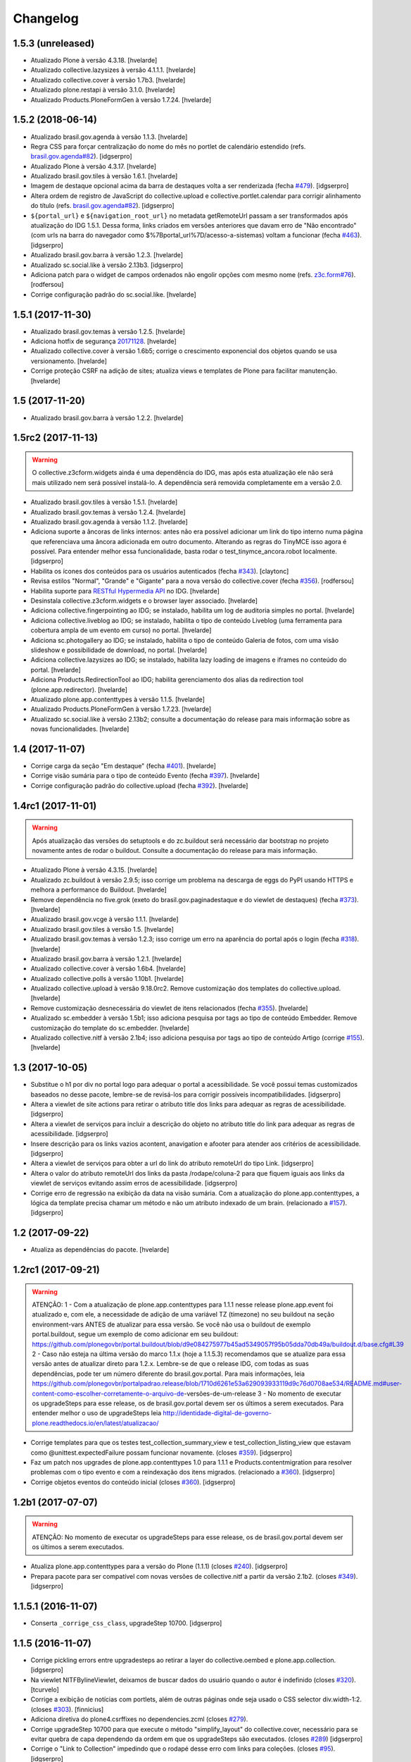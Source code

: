 Changelog
---------

1.5.3 (unreleased)
^^^^^^^^^^^^^^^^^^

- Atualizado Plone à versão 4.3.18.
  [hvelarde]

- Atualizado collective.lazysizes à versão 4.1.1.1.
  [hvelarde]

- Atualizado collective.cover à versão 1.7b3.
  [hvelarde]

- Atualizado plone.restapi à versão 3.1.0.
  [hvelarde]

- Atualizado Products.PloneFormGen à versão 1.7.24.
  [hvelarde]


1.5.2 (2018-06-14)
^^^^^^^^^^^^^^^^^^

- Atualizado brasil.gov.agenda à versão 1.1.3.
  [hvelarde]

- Regra CSS para forçar centralização do nome do mês no portlet de calendário estendido (refs. `brasil.gov.agenda#82 <https://github.com/plonegovbr/brasil.gov.agenda/issues/82>`_).
  [idgserpro]

- Atualizado Plone à versão 4.3.17.
  [hvelarde]

- Atualizado brasil.gov.tiles à versão 1.6.1.
  [hvelarde]

- Imagem de destaque opcional acima da barra de destaques volta a ser renderizada (fecha `#479 <https://github.com/plonegovbr/brasil.gov.portal/issues/479>`_).
  [idgserpro]

- Altera ordem de registro de JavaScript do collective.upload e collective.portlet.calendar para corrigir alinhamento do título (refs. `brasil.gov.agenda#82 <https://github.com/plonegovbr/brasil.gov.agenda/issues/82>`_).
  [idgserpro]

- ``${portal_url}`` e ``${navigation_root_url}`` no metadata getRemoteUrl passam a ser transformados após atualização do IDG 1.5.1.
  Dessa forma, links criados em versões anteriores que davam erro de "Não encontrado" (com urls na barra do navegador como $%7Bportal_url%7D/acesso-a-sistemas) voltam a funcionar (fecha `#463 <https://github.com/plonegovbr/brasil.gov.portal/issues/463>`_).
  [idgserpro]

- Atualizado brasil.gov.barra à versão 1.2.3.
  [hvelarde]

- Atualizado sc.social.like à versão 2.13b3.
  [idgserpro]

- Adiciona patch para o widget de campos ordenados não engolir opções com mesmo nome (refs. `z3c.form#76 <https://github.com/zopefoundation/z3c.form/pull/76>`_).
  [rodfersou]

- Corrige configuração padrão do sc.social.like.
  [hvelarde]


1.5.1 (2017-11-30)
^^^^^^^^^^^^^^^^^^

- Atualizado brasil.gov.temas à versão 1.2.5.
  [hvelarde]

- Adiciona hotfix de segurança `20171128 <https://plone.org/security/hotfix/20171128>`_.
  [hvelarde]

- Atualizado collective.cover à versão 1.6b5;
  corrige o crescimento exponencial dos objetos quando se usa versionamento.
  [hvelarde]

- Corrige proteção CSRF na adição de sites;
  atualiza views e templates de Plone para facilitar manutenção.
  [hvelarde]


1.5 (2017-11-20)
^^^^^^^^^^^^^^^^

- Atualizado brasil.gov.barra à versão 1.2.2.
  [hvelarde]


1.5rc2 (2017-11-13)
^^^^^^^^^^^^^^^^^^^

.. Warning::
    O collective.z3cform.widgets ainda é uma dependência do IDG,
    mas após esta atualização ele não será mais utilizado nem será possível instalá-lo.
    A dependência será removida completamente em a versão 2.0.

- Atualizado brasil.gov.tiles à versão 1.5.1.
  [hvelarde]

- Atualizado brasil.gov.temas à versão 1.2.4.
  [hvelarde]

- Atualizado brasil.gov.agenda à versão 1.1.2.
  [hvelarde]

- Adiciona suporte a âncoras de links internos: antes não era possível adicionar um link do tipo interno numa página que referenciava uma âncora adicionada em outro documento. Alterando as regras do TinyMCE isso agora é possível. Para entender melhor essa funcionalidade, basta rodar o test_tinymce_ancora.robot localmente.
  [idgserpro]

- Habilita os ícones dos conteúdos para os usuários autenticados (fecha `#343 <https://github.com/plonegovbr/brasil.gov.portal/issues/343>`_).
  [claytonc]

- Revisa estilos "Normal", "Grande" e "Gigante" para a nova versão do collective.cover (fecha `#356 <https://github.com/plonegovbr/brasil.gov.portal/issues/356>`_).
  [rodfersou]

- Habilita suporte para `RESTful Hypermedia API <https://pypi.python.org/pypi/plone.restapi>`_ no IDG.
  [hvelarde]

- Desinstala collective.z3cform.widgets e o browser layer associado.
  [hvelarde]

- Adiciona collective.fingerpointing ao IDG;
  se instalado, habilita um log de auditoria simples no portal.
  [hvelarde]

- Adiciona collective.liveblog ao IDG;
  se instalado, habilita o tipo de conteúdo Liveblog (uma ferramenta para cobertura ampla de um evento em curso) no portal.
  [hvelarde]

- Adiciona sc.photogallery ao IDG;
  se instalado, habilita o tipo de conteúdo Galeria de fotos, com uma visão slideshow e possibilidade de download, no portal.
  [hvelarde]

- Adiciona collective.lazysizes ao IDG;
  se instalado, habilita lazy loading de imagens e iframes no conteúdo do portal.
  [hvelarde]

- Adiciona Products.RedirectionTool ao IDG;
  habilita gerenciamento dos alias da redirection tool (plone.app.redirector).
  [hvelarde]

- Atualizado plone.app.contenttypes à versão 1.1.5.
  [hvelarde]

- Atualizado Products.PloneFormGen à versão 1.7.23.
  [hvelarde]

- Atualizado sc.social.like à versão 2.13b2;
  consulte a documentação do release para mais informação sobre as novas funcionalidades.
  [hvelarde]


1.4 (2017-11-07)
^^^^^^^^^^^^^^^^

- Corrige carga da seção "Em destaque" (fecha `#401 <https://github.com/plonegovbr/brasil.gov.portal/issues/401>`_).
  [hvelarde]

- Corrige visão sumária para o tipo de conteúdo Evento (fecha `#397 <https://github.com/plonegovbr/brasil.gov.portal/issues/397>`_).
  [hvelarde]

- Corrige configuração padrão do collective.upload (fecha `#392 <https://github.com/plonegovbr/brasil.gov.portal/issues/392>`_).
  [hvelarde]


1.4rc1 (2017-11-01)
^^^^^^^^^^^^^^^^^^^

.. Warning::
    Após atualização das versões do setuptools e do zc.buildout será necessário dar bootstrap no projeto novamente antes de rodar o buildout.
    Consulte a documentação do release para mais informação.

- Atualizado Plone à versão 4.3.15.
  [hvelarde]

- Atualizado zc.buildout à versão 2.9.5;
  isso corrige um problema na descarga de eggs do PyPI usando HTTPS e melhora a performance do Buildout.
  [hvelarde]

- Remove dependência no five.grok (exeto do brasil.gov.paginadestaque e do viewlet de destaques) (fecha `#373 <https://github.com/plonegovbr/brasil.gov.portal/issues/375>`_).
  [hvelarde]

- Atualizado brasil.gov.vcge à versão 1.1.1.
  [hvelarde]

- Atualizado brasil.gov.tiles à versão 1.5.
  [hvelarde]

- Atualizado brasil.gov.temas à versão 1.2.3;
  isso corrige um erro na aparência do portal após o login (fecha `#318 <https://github.com/plonegovbr/brasil.gov.portal/issues/318>`_).
  [hvelarde]

- Atualizado brasil.gov.barra à versão 1.2.1.
  [hvelarde]

- Atualizado collective.cover à versão 1.6b4.
  [hvelarde]

- Atualizado collective.polls à versão 1.10b1.
  [hvelarde]

- Atualizado collective.upload à versão 9.18.0rc2.
  Remove customização dos templates do collective.upload.
  [hvelarde]

- Remove customização desnecessária do viewlet de itens relacionados (fecha `#355 <https://github.com/plonegovbr/brasil.gov.portal/issues/355>`_).
  [hvelarde]

- Atualizado sc.embedder à versão 1.5b1;
  isso adiciona pesquisa por tags ao tipo de conteúdo Embedder.
  Remove customização do template do sc.embedder.
  [hvelarde]

- Atualizado collective.nitf à versão 2.1b4;
  isso adiciona pesquisa por tags ao tipo de conteúdo Artigo (corrige `#155 <https://github.com/plonegovbr/brasil.gov.portal/issues/155>`_).
  [hvelarde]


1.3 (2017-10-05)
^^^^^^^^^^^^^^^^

- Substitue o h1 por div no portal logo para adequar o portal a acessibilidade.
  Se você possui temas customizados baseados no desse pacote, lembre-se de revisá-los para corrigir possíveis incompatibilidades.
  [idgserpro]

- Altera a viewlet de site actions para retirar o atributo title dos links para adequar as regras de acessibilidade.
  [idgserpro]

- Altera a viewlet de serviços para incluir a descrição do objeto no atributo title do link para adequar as regras de acessibilidade.
  [idgserpro]

- Insere descrição para os links vazios acontent, anavigation e afooter para atender aos critérios de acessibilidade.
  [idgserpro]

- Altera a viewlet de serviços para obter a url do link do atributo remoteUrl do tipo Link.
  [idgserpro]

- Altera o valor do atributo remoteUrl dos links da pasta /rodape/coluna-2 para que fiquem iguais aos links da viewlet de serviços evitando assim erros de acessibilidade.
  [idgserpro]

- Corrige erro de regressão na exibição da data na visão sumária. Com a atualização do plone.app.contenttypes, a lógica da template precisa chamar um método e não um atributo indexado de um brain. (relacionado a `#157`_).
  [idgserpro]


1.2 (2017-09-22)
^^^^^^^^^^^^^^^^

- Atualiza as dependências do pacote.
  [hvelarde]


1.2rc1 (2017-09-21)
^^^^^^^^^^^^^^^^^^^

.. Warning::
   ATENÇÃO:
   1 - Com a atualização de plone.app.contenttypes para 1.1.1 nesse release
   plone.app.event foi atualizado e, com ele, a necessidade de adição de uma
   variável TZ (timezone) no seu buildout na seção environment-vars ANTES de
   atualizar para essa versão. Se você não usa o buildout de exemplo portal.buildout,
   segue um exemplo de como adicionar em seu buildout:
   https://github.com/plonegovbr/portal.buildout/blob/d9e084275977b45ad5349057f95b05dda70db49a/buildout.d/base.cfg#L39
   2 - Caso não esteja na última versão do marco 1.1.x (hoje a 1.1.5.3) recomendamos
   que se atualize para essa versão antes de atualizar direto para 1.2.x. Lembre-se
   de que o release IDG, com todas as suas dependências, pode ter um número diferente
   do brasil.gov.portal. Para mais informações, leia
   https://github.com/plonegovbr/portalpadrao.release/blob/1710d6261e53a629093933119d9c76d0708ae534/README.md#user-content-como-escolher-corretamente-o-arquivo-de-versões-de-um-release
   3 - No momento de executar os upgradeSteps para esse release, os de
   brasil.gov.portal devem ser os últimos a serem executados. Para entender
   melhor o uso de upgradeSteps leia
   http://identidade-digital-de-governo-plone.readthedocs.io/en/latest/atualizacao/

- Corrige templates para que os testes test_collection_summary_view
  e test_collection_listing_view que estavam como @unittest.expectedFailure
  possam funcionar novamente. (closes `#359`_).
  [idgserpro]

- Faz um patch nos upgrades de plone.app.contenttypes 1.0 para 1.1.1 e
  Products.contentmigration para resolver problemas com o tipo evento e com a
  reindexação dos itens migrados. (relacionado a `#360`_).
  [idgserpro]

- Corrige objetos eventos do conteúdo inicial (closes `#360`_).
  [idgserpro]


1.2b1 (2017-07-07)
^^^^^^^^^^^^^^^^^^

.. Warning::
   ATENÇÃO: No momento de executar os upgradeSteps para esse release, os de
   brasil.gov.portal devem ser os últimos a serem executados.

- Atualiza plone.app.contenttypes para a versão do Plone (1.1.1) (closes `#240`_).
  [idgserpro]

- Prepara pacote para ser compatível com novas versões de collective.nitf a
  partir da versão 2.1b2. (closes `#349`_).
  [idgserpro]


1.1.5.1 (2016-11-07)
^^^^^^^^^^^^^^^^^^^^

- Conserta ``_corrige_css_class``, upgradeStep 10700.
  [idgserpro]


1.1.5 (2016-11-07)
^^^^^^^^^^^^^^^^^^

* Corrige pickling errors entre upgradesteps ao retirar a layer do
  collective.oembed e plone.app.collection.
  [idgserpro]

* Na viewlet NITFBylineViewlet, deixamos de buscar dados do usuário quando o
  autor é indefinido (closes `#320`_).
  [tcurvelo]

* Corrige a exibição de notícias com portlets, além de outras páginas onde seja
  usado o CSS selector div.width-1:2. (closes `#303`_).
  [finnicius]

* Adiciona diretiva do plone4.csrffixes no dependencies.zcml (closes `#279`_).

* Corrige upgradeStep 10700 para que execute o método "simplify_layout" do
  collective.cover, necessário para se evitar quebra de capa dependendo da
  ordem em que os upgradeSteps são executados. (closes `#289`_)
  [idgserpro]

* Corrige o "Link to Collection" impedindo que o rodapé desse erro com links
  para coleções. (closes `#95`_).
  [idgserpro]

* Complementa a css das tiles (closes `#189`_).
  [idgserpro]

* Upgrade step que instala profile do brasil.gov.agenda se não estiver
  instalado e atualiza os estilos do collective.cover(closes `#154`_).
  [idgserpro]


1.1.4 (2016-03-14)
^^^^^^^^^^^^^^^^^^

* Corrige erro de exibição da data na visão sumária (closes `#157`_).
  [winstonf88]

* Corrige erro na criação de capas (closes `#242`_).
  [winstonf88]

* Corrige falha no carregamento dos destaques com visão padrão (closes `#167`_).
  [winstonf88]

* Corrige conteúdo inicial de tiles que possuem um uuid de referência a um
  objeto que não existe. (closes `#275`_).
  [idgserpro]

* Corrige erro de layout na visão de galeria (closes `#205`_).
  [winstonf88]

* Corrige erro de exibiçao dos botões de redes sociais (closes `#156`_).
  [winstonf88]

* Adiciona opção para esconder a data de publicação ou o autor de um conteúdo (closes `#202`_).
  [idgserpro]

* Corrige falha nos testes (closes `#241`_).
  [winstonf88]

* Corrige ícones de redes sociais cortados (closes `#203`_).
  [winstonf88]


1.1.3 (2015-09-30)
^^^^^^^^^^^^^^^^^^

* Reindexa capas para corrigir erro de consulta no catalog (closes `#226`_).
  [winstonf88]

* Adiciona `Products.PloneHotfix20150910 <https://pypi.python.org/pypi/Products.PloneHotfix20150910>`_ como dependência do pacote (closes `#232`_).
  [idgserpro]

* Corrige a execução do upgrade collective.cover (closes `#225`_).
  [winstonf88]

* Corrige conteúdo inicial para novas versões do collective.cover (closes `#221`_, `#229`_).
  [rodfersou, winstonf88]


1.1.2 (2015-09-18)
^^^^^^^^^^^^^^^^^^

* Executa upgrade das dependências do brasil.gov.portal (closes `#218`_).
  [winstonf88]

* Corrige conteúdo inicial para novas versões do collective.cover (closes `#216`_).
  [rodfersou, winstonf88]

* Todas as pastas da raiz precisam ter a ordenação padrão do Plone (closes `#190`_).
  [idgserpro]


1.1.1 (2015-09-04)
^^^^^^^^^^^^^^^^^^

- Corrige release quebrado.
  [hvelarde]


1.1 (2015-09-03)
^^^^^^^^^^^^^^^^

* Desabilitando o item "Configurações do Site" do header do site.
  Ver issue https://github.com/plonegovbr/brasil.gov.portal/issues/212.
  [winstonf88]

* Adicionando meta tag creator.productor para contexto do link de Serviços da
  barra conforme manual. Ver item 2 de http://barra.governoeletronico.gov.br/
  [caduvieira]

* Corrige erro do rodapé que exibia link e sessões não publicadas. Para isso,
  forçamos Products.Doormat > 0.7 (closes `#182`_).
  [idgserpro]

* Reduzindo tamanho das imagens pelo tinypng. Taxa de redução foi de 59% do total.
  [caduvieira]

* Adiciona "memoize" na renderização de viewlet byline do NITF por questões de
  performance quando há muitos usuários sendo pesquisados.
  Ver https://github.com/collective/collective.nitf/pull/129
  [idgserpro]

* Adiciona css para title de coleção.
  [idgserpro]

* Corrige as dependências do pacote.
  [hvelarde]

* Adiciona viewlets internacionalizadas (i18n) para "Voltar para o topo",
  "Desenvolvido com o CMS de código aberto Plone" e os links de acessibilidade
  para evitar que brasil.gov.temas tenha de ser customizado quando outra
  língua for adicionada.
  [idgserpro]
* Corrige css de impressão, colocando texto como justificado. Alguns documentos
  oficiais que são impressos nos portais estão tendo problemas em juntas
  comerciais por não estarem com o texto alinhado na forma "justificada" (fixes `#161`_).
  [idgserpro]
* Viabiliza uso de "tachado" e "sublinhado" no editor (closes `#175`_).
  [idgserpro]
* Adiciona brasil.gov.portlets como dependência de Portal Padrão.
  [dbarbato]
* Corrige bug em paginação na visão de galeria de álbuns.
  [dbarbato]


1.0.5 (2014-12-05)
^^^^^^^^^^^^^^^^^^
* Adiciona ao code-analysis Flake8, Deprecated aliases, Check utf-8 headers,
  Check clean lines, Double quotes e Check imports
  [dbarbato]
* Adiciona internacionalização para templates e scripts.
  [dbarbato]
* Adiciona estilos para portlet Centrais de Conteúdos em inglês e espanhol.
  [dbarbato]
* Ajusta para alterar estilo da primeira navegação apenas quando título for
  Menu de relevância.
  [dbarbato]
* Adiciona sprite e estilo de contraste para ícone de Dados Abertos do menu
  de Centrais de Conteúdos.
  [dbarbato]


1.0.4 (2014-11-01)
^^^^^^^^^^^^^^^^^^
* Altera página inicial após instalação do pacote.
  [ericof]
* Altera página de criação de sites.
  [ericof]
* Adiciona versão do Portal Padrão à página do Painel de controle.
  [ericof]
* Corrige css de impressão (closes `#161`_).
  [idgserpro]
* Corrige versão do metadata.xml (closes `#173`_).
  [idgserpro]
* Ajusta bug no popup do Products.TinyMCE que impedia de selecionar um item
  para se tornar link (closes `#159`_).
  [idgserpro]
* Ajusta bug de coleções.
  [dbarbato]
* Inverte ícones de publicações e infográficos de central de conteúdos.
  [dbarbato]
* Acertos nos testes.
  [dbarbato]
* Acertos de Flake8.
  [dbarbato]


1.0.3 (2014-06-11)
^^^^^^^^^^^^^^^^^^
* Uso do plone.api
  [ericof]
* Corrige contraste dos botões do menu responsivo
  [dbarbato]
* Corrige permissão do painel de controle de redes sociais
  [ericof]
* Corrige contraste do campo de busca do header
  [dbarbato]
* Corrige factory dos tipos internos de Áudio
  [ericof]
* brasil.sections.jsonsource agora suporta variáveis de ambiente para passagem de parâmetro.
  [ericof]
* Ajusta CSS de contraste.
  [dbarbato]
* Ajusta nome de tipo de item na visão sumária de pasta.
  [dbarbato]


1.0.2.1 (2014-03-11)
^^^^^^^^^^^^^^^^^^^^^^

* Ajusta tempo de execução de javascript na view de álbuns.
  [dbarbato]
* Cria passo de atualização para ordenação de pastas
  [ericof]

1.0.2 (2014-02-28)
^^^^^^^^^^^^^^^^^^
* Registra view de álbuns no profile default (close `#152`_).
  [rodfersou]
* Adiciona ícones de redes sociais tumblr e instagram (closes `#150`_).
  [rodfersou][rennanrodrigues]
* Ajusta estilo do Menu de idiomas.
  [dbarbato]
* Ajusta novo tile de galeria de álbuns (close `#141`_).
  [rodfersou]
* Remove o termo Pasta para Pasta/Álbum na página de busca.
  (closes `#148`_).
  [dbarbato]
* Adiciona brasil.gov.agenda como dependência e registra tile de Agenda.
  [dbarbato]
* Ajusta alinhamento em páginas onde tem legenda de imagens à
  esquerda (closes `#143`_).
  [dbarbato]
* Remove não ordenação de pastas do conteúdo inicial (closes `#136`_).
  [dbarbato]
* Altera definição de cor dos ícones da navegação sumária para as 4 cores
  no produto de temas (closes `#132`_).
  [felipeduardo]
* Adicionada novas visualizações para pasta de imagens -
  Galeria de álbuns e Galeria de fotos (closes `#130`_).
  [rodfersou]
* Altera o termo Pasta para Pasta/Álbum na página de busca.
  [rodfersou]
* Adiciona o campo Direitos no upload múltiplo de imagens. (closes `#128`_).
  [rodfersou]


1.0.1 (2013-12-12)
^^^^^^^^^^^^^^^^^^^
* Adicionamos o Products.PloneHotfix20131210 como dependência do portal.
  [ericof]
* Adiciona o brasil.gov.agenda ao portal padrão.
  [ericof]
* Visão sumária de pasta deve ser igual a visão sumária de coleções
  (closes `#118`_).
  [rodfersou]
* Correções de contraste (closes `#38`_).
  [rodfersou]
* Definindo altura minima para visualizar Social Like.
  [dbarbato]
* Generalizando regras de tamanho dos botoes do Social Like.
  [dbarbato]
* Implementação de comportamento dinamico na altura do breadcrumb (closes `#111`_).
  [felipeduardo]
* Correções de tamanhos de títulos nos tiles (closes `#106`_).
  [rodfersou]
* Implementação de CSS para modo de alto contraste em tiles que não tinham
  essa opção (closes `#38`_).
  [felipeduardo]
* Melhorias de estilo no mapa do site (closes `#104`_).
  [rodfersou]
* Aumentada fonte do menu site actions (closes `#102`_).
  [rodfersou]
* Aumentada fonte do menu de acessibilidade (closes `#100`_).
  [rodfersou]
* Adicionada informação "voce está aqui" no breadcrumbs (closes `#98`_).
  [rodfersou]
* Revisado funcionamento do viewlet de detaques (closes `#96`_).
  [rodfersou]
* Removido patch para replicar alterações de autores para objetos filhos em
  tipos de dados Folderish.
  [dbarbato]
* Correção nas reticencias no inicio da paginação padrão do Plone, quando a
  página atual for um número alto (closes `#93`_).
  [rodfersou]
* Criado patch para replicar alterações de autores para objetos filhos em
  tipos de dados Folderish (closes `#90`_).
  [rodfersou]
* Regras dos Tiles de Redes sociais deletadas deste produto (closes `#88`_).
  [rennanrodrigues]


1.0 (2013-10-29)
^^^^^^^^^^^^^^^^^^^
* Regras de summary view adicionadas para navegação facetada (closes `#84`_).
  [rennanrodrigues]
* Correção em tamanho das imagens e espaçamentos na summary view de coleção (closes `#82`_).
  [rennanrodrigues]
* Correções de espaçamento no tipo de conteúdo NITF (closes `#80`_).
  [rennanrodrigues]
* Adicionado icones para os botões de impressão (closes `#78`_).
  [felipeduardo]
* Correção de registro de fonte no css (closes `#76`_).
  [rennanrodrigues]
* Novos ícones das redes sociais (closes `#74`_).
  [rennanrodrigues]


1.0rc2 (2013-10-24)
^^^^^^^^^^^^^^^^^^^
* Revisão da paginação padrão do plone (closes `#72`_).
  [rodfersou]
* Removidas as regras de css para os tiles, deixando apenas as definições para o contraste
  (closes `#70`_).
  [rennanrodrigues]
* Revisão de css do botão relatar erros (closes `#69`_).
  [rennanrodrigues]
* Correção em espaçamentos dos sub-itens do menu lateral esquerda (closes `#66`_).
  [felipeduardo]
* Corrigido caminho das referências css para funcionar em produção (closes `#64`_).
  [rodfersou]
* Customizada css de paginação padrão do plone
  Inserção de ícones na summary view de coleção
  Inserção de ícones na summary view de coleção no modo contraste
  Revisão de layout conforme arte (closes `#57`_).
  [rennanrodrigues]
* Movidas alterações de css da home que estavam no tema para estrutura principal
  de css. (closes `#60`_).
  [felipeduardo]
* CSS do icone de relatar erros (closes `#59`_).
  [rennanrodrigues]
* Customizada view de paginação padrão do plone
  Customização do template da summary view para inserir ícones (closes `#57`_).
  [rodfersou]
* Correção nos espaçamentos do menu da lateral esquerda (closes `#55`_).
  [felipeduardo]
* Movido implementação que havia ficado no produto de tema e alterado sintaxe
  padrão do arquivo javascript (closes `#46`_).
  [felipeduardo]
* Correção da img de sprites para centrais de conteudo, icone de busca, icones
  de central de conteudo em modo de alto contraste, renomeados icones das setas
  seguindo o nome da cor ao inves da editoria. (closes `#51`_).
  [felipeduardo]
* Movido tipo de dados conteúdo externo do portal brasil para portal modelo
  (closes `#49`_).
  [rodfersou]
* Correção em modo de alto contraste para os temas amarelo e branco (closes `#38`_).
  [felipeduardo]
* Revisão dos ícones de redes sociais (closes `#44`_).
  [rodfersou]
* Movido arquivo javascript dos temas para brasil.gov.portal (closes `#46`_).
  [rodfersou]
* Padronização no espaçamento entre o menu de navegação e do conteudo principal
  quando em três colunas. (closes `#40`_).
  [felipeduardo]
* Ajuste no alinhamento do menu de navegação e do conteudo principal (closes `#40`_).
  [felipeduardo]
* AJuste no CSS em modo de Alto Contraste para manter a barra de identidade
  com as cores padrões. (closes `#38`_).
  [felipeduardo]
* AJuste no CSS em modo de Alto Contraste (closes `#38`_).
  [felipeduardo]
* Revisão de ícones de redes sociais para escolher cor por tema (closes `#35`_).
  [rodfersou]
* Movido main.css do brasil.gov.temas para brasil.gov.portal.
  Será mantido no tema somente para previsualizacao do tema (closes `#34`_).
  [rodfersou]
* Remoção de estilos inline (closes `#32`_).
  [rennanrodrigues]
* Customizada viewlet plone.analytics para ter uma div em torno de seu conteúdo,
  possibilitando mapeamento no Diazo (closes `#30`_).
  [rodfersou]
* Movidas customizacoes nitf do portal brasil para portal modelo (closes `#26`_).
  [rodfersou]
* Removidas customizações da pasta overrides to tema, e movidas para brasil.gov.portal
  (closes `#19`_).
  [rodfersou]
* Customizado template do breadcrumb para ficar igual ao layout sugerido (closes `#17`_).
  [rodfersou]
* Fix related itens viewlet exception (closes `#21`_).
  [rodfersou]
* Criação de nova classe css para tiles cover e upgrade step (closes `#14`_).
  [rodfersou]
* Remoção do link no nome do autor após titulo (closes `#10`_).
  [felipeduardo]
* Alteração textual no legend da pagina de busca (closes `#7`_) [felipeduardo]
  [felipeduardo]


1.0rc1 (2013-08-26)
^^^^^^^^^^^^^^^^^^^
* Atividade 320: Ajuste Estilo - Listagem Vertical [rennanrodrigues]
* Atividade 324: Acertos na Busca [rodfersou]
* Inserindo virgulas entre as tags - summary view  [dbarbato]
* Exibir data efetiva no lugar da de modificacao - summary view [dbarbato]
* Ocultados alguns profiles de upgrades. [ericof]
* Adicionada verificação para não incluir home caso já existir na
  rotina de conteúdo inicial do portal. [ericof]


1.0a1 (2013-07-22)
^^^^^^^^^^^^^^^^^^
* Versão inicial do pacote [ericof]


.. _`#7`: https://github.com/plonegovbr/brasil.gov.portal/issues/7
.. _`#10`: https://github.com/plonegovbr/brasil.gov.portal/issues/10
.. _`#14`: https://github.com/plonegovbr/brasil.gov.portal/issues/14
.. _`#17`: https://github.com/plonegovbr/brasil.gov.portal/issues/17
.. _`#19`: https://github.com/plonegovbr/brasil.gov.portal/issues/19
.. _`#21`: https://github.com/plonegovbr/brasil.gov.portal/issues/21
.. _`#26`: https://github.com/plonegovbr/brasil.gov.portal/issues/26
.. _`#30`: https://github.com/plonegovbr/brasil.gov.portal/issues/30
.. _`#34`: https://github.com/plonegovbr/brasil.gov.portal/issues/34
.. _`#35`: https://github.com/plonegovbr/brasil.gov.portal/issues/35
.. _`#32`: https://github.com/plonegovbr/brasil.gov.portal/issues/32
.. _`#38`: https://github.com/plonegovbr/brasil.gov.portal/issues/38
.. _`#40`: https://github.com/plonegovbr/brasil.gov.portal/issues/40
.. _`#44`: https://github.com/plonegovbr/brasil.gov.portal/issues/44
.. _`#46`: https://github.com/plonegovbr/brasil.gov.portal/issues/46
.. _`#49`: https://github.com/plonegovbr/brasil.gov.portal/issues/49
.. _`#51`: https://github.com/plonegovbr/brasil.gov.portal/issues/51
.. _`#55`: https://github.com/plonegovbr/brasil.gov.portal/issues/55
.. _`#57`: https://github.com/plonegovbr/brasil.gov.portal/issues/57
.. _`#59`: https://github.com/plonegovbr/brasil.gov.portal/issues/59
.. _`#60`: https://github.com/plonegovbr/brasil.gov.portal/issues/60
.. _`#64`: https://github.com/plonegovbr/brasil.gov.portal/issues/64
.. _`#66`: https://github.com/plonegovbr/brasil.gov.portal/issues/66
.. _`#69`: https://github.com/plonegovbr/brasil.gov.portal/issues/69
.. _`#70`: https://github.com/plonegovbr/brasil.gov.portal/issues/70
.. _`#72`: https://github.com/plonegovbr/brasil.gov.portal/issues/72
.. _`#74`: https://github.com/plonegovbr/brasil.gov.portal/issues/74
.. _`#76`: https://github.com/plonegovbr/brasil.gov.portal/issues/76
.. _`#78`: https://github.com/plonegovbr/brasil.gov.portal/issues/78
.. _`#80`: https://github.com/plonegovbr/brasil.gov.portal/issues/80
.. _`#82`: https://github.com/plonegovbr/brasil.gov.portal/issues/82
.. _`#84`: https://github.com/plonegovbr/brasil.gov.portal/issues/84
.. _`#88`: https://github.com/plonegovbr/brasil.gov.portal/issues/88
.. _`#90`: https://github.com/plonegovbr/brasil.gov.portal/issues/90
.. _`#93`: https://github.com/plonegovbr/brasil.gov.portal/issues/93
.. _`#95`: https://github.com/plonegovbr/brasil.gov.portal/issues/95
.. _`#96`: https://github.com/plonegovbr/brasil.gov.portal/issues/96
.. _`#98`: https://github.com/plonegovbr/brasil.gov.portal/issues/98
.. _`#100`: https://github.com/plonegovbr/brasil.gov.portal/issues/100
.. _`#102`: https://github.com/plonegovbr/brasil.gov.portal/issues/102
.. _`#104`: https://github.com/plonegovbr/brasil.gov.portal/issues/104
.. _`#106`: https://github.com/plonegovbr/brasil.gov.portal/issues/106
.. _`#111`: https://github.com/plonegovbr/brasil.gov.portal/issues/111
.. _`#118`: https://github.com/plonegovbr/brasil.gov.portal/issues/118
.. _`#128`: https://github.com/plonegovbr/brasil.gov.portal/issues/128
.. _`#130`: https://github.com/plonegovbr/brasil.gov.portal/issues/130
.. _`#132`: https://github.com/plonegovbr/brasil.gov.portal/issues/132
.. _`#136`: https://github.com/plonegovbr/brasil.gov.portal/issues/136
.. _`#141`: https://github.com/plonegovbr/brasil.gov.portal/issues/141
.. _`#143`: https://github.com/plonegovbr/brasil.gov.portal/issues/143
.. _`#148`: https://github.com/plonegovbr/brasil.gov.portal/issues/148
.. _`#150`: https://github.com/plonegovbr/brasil.gov.portal/issues/150
.. _`#152`: https://github.com/plonegovbr/brasil.gov.portal/issues/152
.. _`#154`: https://github.com/plonegovbr/brasil.gov.portal/issues/154
.. _`#156`: https://github.com/plonegovbr/brasil.gov.portal/issues/156
.. _`#157`: https://github.com/plonegovbr/brasil.gov.portal/issues/157
.. _`#159`: https://github.com/plonegovbr/brasil.gov.portal/issues/159
.. _`#161`: https://github.com/plonegovbr/brasil.gov.portal/issues/161
.. _`#167`: https://github.com/plonegovbr/brasil.gov.portal/issues/167
.. _`#173`: https://github.com/plonegovbr/brasil.gov.portal/issues/173
.. _`#175`: https://github.com/plonegovbr/brasil.gov.portal/issues/175
.. _`#182`: https://github.com/plonegovbr/brasil.gov.portal/issues/182
.. _`#189`: https://github.com/plonegovbr/brasil.gov.portal/issues/189
.. _`#190`: https://github.com/plonegovbr/brasil.gov.portal/issues/190
.. _`#202`: https://github.com/plonegovbr/brasil.gov.portal/issues/202
.. _`#203`: https://github.com/plonegovbr/brasil.gov.portal/issues/203
.. _`#205`: https://github.com/plonegovbr/brasil.gov.portal/issues/204
.. _`#216`: https://github.com/plonegovbr/brasil.gov.portal/issues/216
.. _`#218`: https://github.com/plonegovbr/brasil.gov.portal/issues/218
.. _`#221`: https://github.com/plonegovbr/brasil.gov.portal/issues/221
.. _`#225`: https://github.com/plonegovbr/brasil.gov.portal/issues/225
.. _`#226`: https://github.com/plonegovbr/brasil.gov.portal/issues/226
.. _`#229`: https://github.com/plonegovbr/brasil.gov.portal/issues/229
.. _`#232`: https://github.com/plonegovbr/brasil.gov.portal/issues/232
.. _`#240`: https://github.com/plonegovbr/brasil.gov.portal/issues/240
.. _`#241`: https://github.com/plonegovbr/brasil.gov.portal/issues/241
.. _`#242`: https://github.com/plonegovbr/brasil.gov.portal/issues/242
.. _`#275`: https://github.com/plonegovbr/brasil.gov.portal/issues/275
.. _`#279`: https://github.com/plonegovbr/brasil.gov.portal/issues/279
.. _`#289`: https://github.com/plonegovbr/brasil.gov.portal/issues/289
.. _`#303`: https://github.com/plonegovbr/brasil.gov.portal/issues/303
.. _`#320`: https://github.com/plonegovbr/brasil.gov.portal/issues/320
.. _`#349`: https://github.com/plonegovbr/brasil.gov.portal/issues/349
.. _`#359`: https://github.com/plonegovbr/brasil.gov.portal/issues/359
.. _`#360`: https://github.com/plonegovbr/brasil.gov.portal/issues/360
.. _`#463`: https://github.com/plonegovbr/brasil.gov.portal/issues/463
.. _`#479`: https://github.com/plonegovbr/brasil.gov.portal/issues/479
